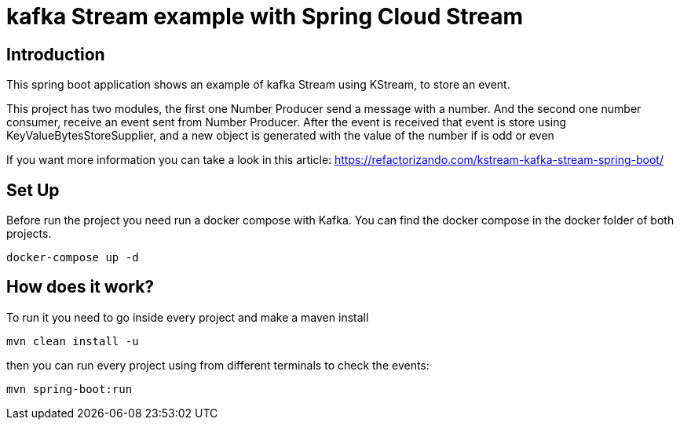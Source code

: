 = kafka Stream example with Spring Cloud Stream =

== Introduction

This spring boot application shows an example of kafka Stream using KStream, to store
an event.

This project has two modules, the first one Number Producer send a message with a
number. And the second one number consumer, receive an event sent from Number Producer. After the
event is received that event is store using KeyValueBytesStoreSupplier, and a new object
is generated with the value of the number if is odd or even

If you want more information you can take a look in this article:
https://refactorizando.com/kstream-kafka-stream-spring-boot/

== Set Up

Before run the project you need run a docker compose with Kafka.
You can find the docker compose in the docker folder of both projects.

    docker-compose up -d



== How does it work?

To run it you need to go inside every project and make a maven install

        mvn clean install -u

then you can run every project using from different terminals to check the events:

        mvn spring-boot:run




